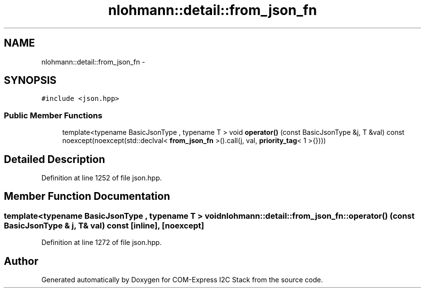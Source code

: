 .TH "nlohmann::detail::from_json_fn" 3 "Tue Aug 8 2017" "Version 1.0" "COM-Express I2C Stack" \" -*- nroff -*-
.ad l
.nh
.SH NAME
nlohmann::detail::from_json_fn \- 
.SH SYNOPSIS
.br
.PP
.PP
\fC#include <json\&.hpp>\fP
.SS "Public Member Functions"

.in +1c
.ti -1c
.RI "template<typename BasicJsonType , typename T > void \fBoperator()\fP (const BasicJsonType &j, T &val) const noexcept(noexcept(std::declval< \fBfrom_json_fn\fP >()\&.call(j, val, \fBpriority_tag\fP< 1 >{})))"
.br
.in -1c
.SH "Detailed Description"
.PP 
Definition at line 1252 of file json\&.hpp\&.
.SH "Member Function Documentation"
.PP 
.SS "template<typename BasicJsonType , typename T > void nlohmann::detail::from_json_fn::operator() (const BasicJsonType & j, T & val) const\fC [inline]\fP, \fC [noexcept]\fP"

.PP
Definition at line 1272 of file json\&.hpp\&.

.SH "Author"
.PP 
Generated automatically by Doxygen for COM-Express I2C Stack from the source code\&.
